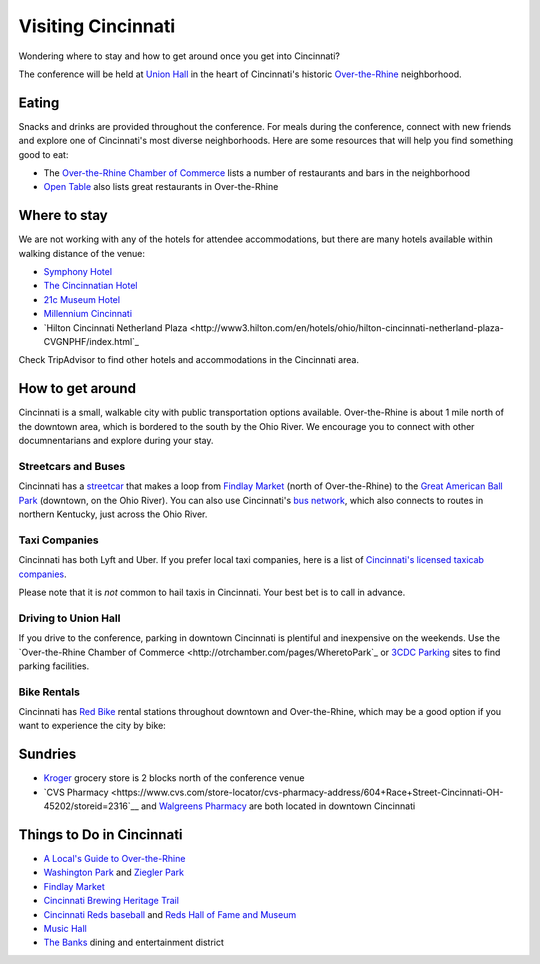 Visiting Cincinnati
===================

Wondering where to stay and how to get around once you get into Cincinnati?

The conference will be held at `Union Hall <http://unionhallcincy.com>`_ in the heart of Cincinnati's historic `Over-the-Rhine <https://en.wikipedia.org/wiki/Over-the-Rhine>`_ neighborhood.

Eating
------

Snacks and drinks are provided throughout the conference. For meals during the conference, connect with new friends and explore one of Cincinnati's most diverse neighborhoods. Here are some resources that will help you find something good to eat:

- The `Over-the-Rhine Chamber of Commerce <http://business.otrchamber.com/list/ql/restaurants-food-beverages-22?_ga=2.247727175.1927584494.1524751496-300914214.1524751496>`_ lists a number of restaurants and bars in the neighborhood
- `Open Table <https://www.opentable.com/n/cincinnati/over-the-rhine-restaurants>`_ also lists great restaurants in Over-the-Rhine

Where to stay
-------------

We are not working with any of the hotels for attendee accommodations, but there are many hotels available within walking distance of the venue:

- `Symphony Hotel <http://www.symphonyhotel.com>`_
- `The Cincinnatian Hotel <http://www.cincinnatianhotel.com>`_
- `21c Museum Hotel <https://www.21cmuseumhotels.com/cincinnati/>`_
- `Millennium Cincinnati <https://www.millenniumhotels.com/en/cincinnati/millennium-hotel-cincinnati/>`_
- `Hilton Cincinnati Netherland Plaza <http://www3.hilton.com/en/hotels/ohio/hilton-cincinnati-netherland-plaza-CVGNPHF/index.html`_

Check TripAdvisor to find other hotels and accommodations in the Cincinnati area.

How to get around
-----------------

Cincinnati is a small, walkable city with public transportation options available. Over-the-Rhine is about 1 mile north of the downtown area, which is bordered to the south by the Ohio River. We encourage you to connect with other documnentarians and explore during your stay.

Streetcars and Buses
~~~~~~~~~~~~~~~~~~~~

Cincinnati has a `streetcar <http://www.cincinnatibellconnector.com>`_ that makes a loop from `Findlay Market <http://findlaymarket.org>`_ (north of Over-the-Rhine) to the `Great American Ball Park <https://www.mlb.com/reds/ballpark>`_ (downtown, on the Ohio River). You can also use Cincinnati's `bus network <http://www.go-metro.com/index.php>`_, which also connects to routes in northern Kentucky, just across the Ohio River.

Taxi Companies
~~~~~~~~~~~~~~

Cincinnati has both Lyft and Uber. If you prefer local taxi companies, here is a list of `Cincinnati's licensed taxicab companies <https://www.cincinnati-oh.gov/public-services/linkservid/1831121A-DAD6-E032-9E01ECEF5B91DF25/showMeta/0/>`_.

Please note that it is *not* common to hail taxis in Cincinnati. Your best bet is to call in advance.

Driving to Union Hall
~~~~~~~~~~~~~~~~~~~~~
If you drive to the conference, parking in downtown Cincinnati is plentiful and inexpensive on the weekends. Use the `Over-the-Rhine Chamber of Commerce <http://otrchamber.com/pages/WheretoPark`_ or `3CDC Parking <https://www.3cdc.org/where-to-park/>`_ sites to find parking facilities.

Bike Rentals
~~~~~~~~~~~~

Cincinnati has `Red Bike <https://www.cincyredbike.org>`_ rental stations throughout downtown and Over-the-Rhine, which may be a good option if you want to experience the city by bike:

Sundries
--------
- `Kroger <https://www.kroger.com/stores/details/014/00301?cid=loc01400301_other>`_ grocery store is 2 blocks north of the conference venue
- `CVS Pharmacy <https://www.cvs.com/store-locator/cvs-pharmacy-address/604+Race+Street-Cincinnati-OH-45202/storeid=2316`__ and `Walgreens Pharmacy <https://www.walgreens.com/locator/walgreens-601+race+st-cincinnati-oh-45202/id=7053>`_ are both located in downtown Cincinnati

Things to Do in Cincinnati
--------------------------
- `A Local's Guide to Over-the-Rhine <https://www.urbanadventures.com/blog/neighbourhood-locals-guide-rhine-cincinnati.html>`_
- `Washington Park <https://washingtonpark.org>`_ and `Ziegler Park <https://zieglerpark.org>`_
- `Findlay Market <http://www.findlaymarket.org/>`_
- `Cincinnati Brewing Heritage Trail <http://brewingheritagetrail.org>`_
- `Cincinnati Reds baseball <https://www.mlb.com/reds/schedule/2018-08>`_ and `Reds Hall of Fame and Museum <http://cincinnati.reds.mlb.com/cin/hof/>`_
- `Music Hall <https://www.cincinnatiarts.org/music-hall>`_
- `The Banks <http://thebankscincy.com>`_ dining and entertainment district

